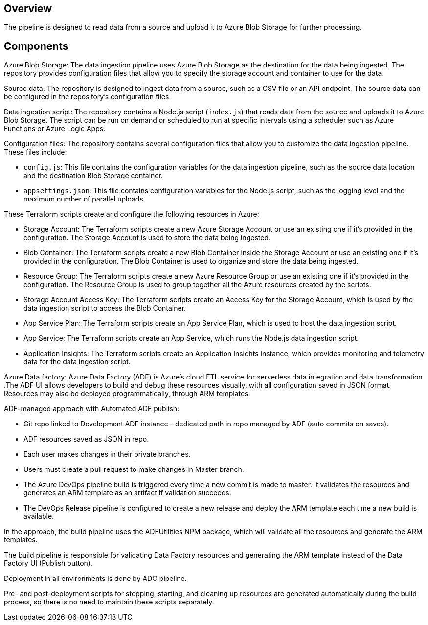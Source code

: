 ## Overview

The pipeline is designed to read data from a source and upload it to Azure Blob Storage for further processing.

## Components

Azure Blob Storage: The data ingestion pipeline uses Azure Blob Storage as the destination for the data being ingested. The repository provides configuration files that allow you to specify the storage account and container to use for the data.

Source data: The repository is designed to ingest data from a source, such as a CSV file or an API endpoint. The source data can be configured in the repository's configuration files.

Data ingestion script: The repository contains a Node.js script (`index.js`) that reads data from the source and uploads it to Azure Blob Storage. The script can be run on demand or scheduled to run at specific intervals using a scheduler such as Azure Functions or Azure Logic Apps.

Configuration files: The repository contains several configuration files that allow you to customize the data ingestion pipeline. These files include:

- `config.js`: This file contains the configuration variables for the data ingestion pipeline, such as the source data location and the destination Blob Storage container.
- `appsettings.json`: This file contains configuration variables for the Node.js script, such as the logging level and the maximum number of parallel uploads.

These Terraform scripts create and configure the following resources in Azure:

- Storage Account: The Terraform scripts create a new Azure Storage Account or use an existing one if it's provided in the configuration. The Storage Account is used to store the data being ingested.
- Blob Container: The Terraform scripts create a new Blob Container inside the Storage Account or use an existing one if it's provided in the configuration. The Blob Container is used to organize and store the data being ingested.
- Resource Group: The Terraform scripts create a new Azure Resource Group or use an existing one if it's provided in the configuration. The Resource Group is used to group together all the Azure resources created by the scripts.
- Storage Account Access Key: The Terraform scripts create an Access Key for the Storage Account, which is used by the data ingestion script to access the Blob Container.
- App Service Plan: The Terraform scripts create an App Service Plan, which is used to host the data ingestion script.
- App Service: The Terraform scripts create an App Service, which runs the Node.js data ingestion script.
- Application Insights: The Terraform scripts create an Application Insights instance, which provides monitoring and telemetry data for the data ingestion script.

Azure Data factory: Azure Data Factory (ADF) is Azure's cloud ETL service for serverless data integration and data transformation .The ADF UI allows developers to build and debug these resources visually, with all configuration saved in JSON format. Resources may also be deployed programmatically, through ARM templates.

ADF-managed approach with Automated ADF publish:

- Git repo linked to Development ADF instance - dedicated path in repo managed by ADF (auto commits on saves).
- ADF resources saved as JSON in repo.
- Each user makes changes in their private branches.
- Users must create a pull request to make changes in Master branch.
- The Azure DevOps pipeline build is triggered every time a new commit is made to master. It validates the resources and generates an ARM template as an artifact if validation succeeds.
- The DevOps Release pipeline is configured to create a new release and deploy the ARM template each time a new build is available.

In the approach, the build pipeline uses the ADFUtilities NPM package, which will validate all the resources and generate the ARM templates. 

The build pipeline is responsible for validating Data Factory resources and generating the ARM template instead of the Data Factory UI (Publish button).

Deployment in all environments is done by ADO pipeline.

Pre- and post-deployment scripts for stopping, starting, and cleaning up resources are generated automatically during the build process, so there is no need to maintain these scripts separately. 
